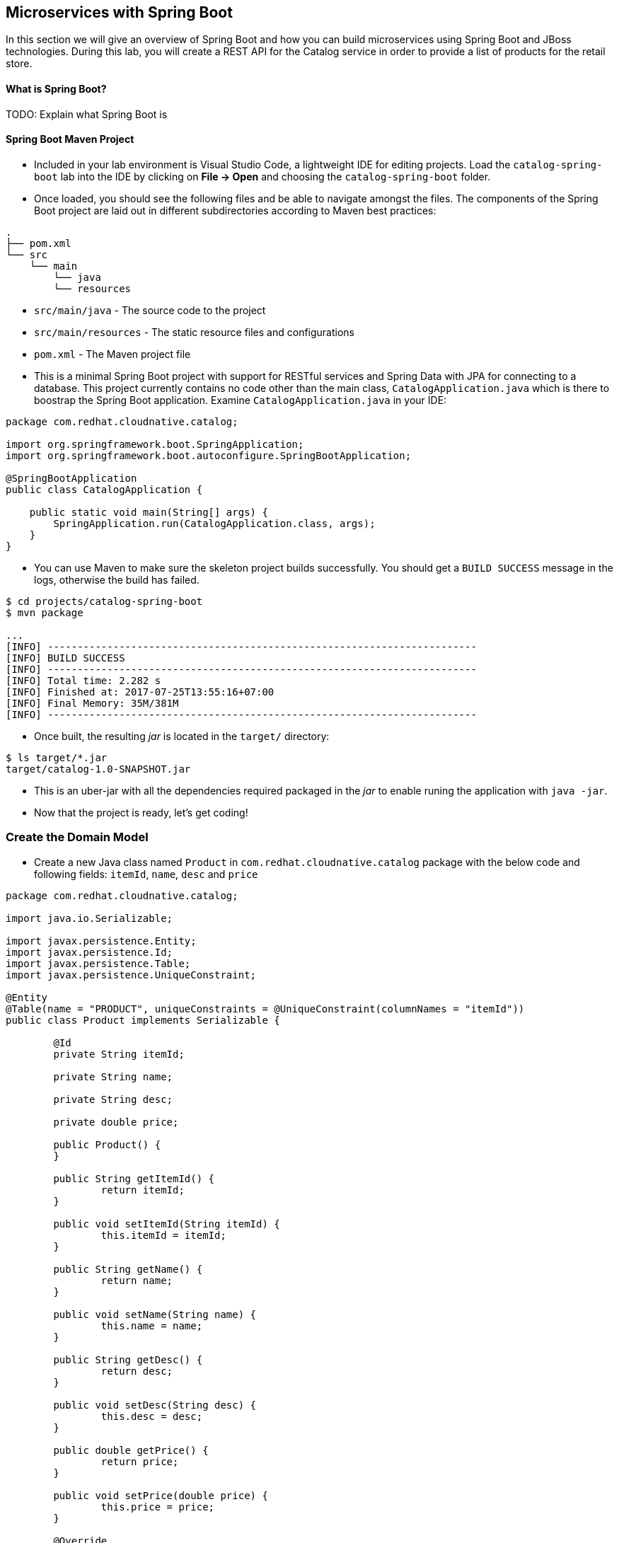 ## Microservices with Spring Boot

In this section we will give an overview of Spring Boot and how you can build microservices using Spring Boot
and JBoss technologies. During this lab, you will create a REST API for the Catalog service in 
order to provide a list of products for the retail store.

#### What is Spring Boot?
TODO: Explain what Spring Boot is

#### Spring Boot Maven Project 
* Included in your lab environment is Visual Studio Code, a lightweight IDE for editing projects. Load 
the `catalog-spring-boot` lab into the IDE by clicking on *File &rarr; Open* and choosing the
`catalog-spring-boot` folder.

* Once loaded, you should see the following files and be able to navigate amongst the files. The 
components of the Spring Boot project are laid out in different subdirectories according to Maven best practices:

[source]
----
.
├── pom.xml
└── src
    └── main
        └── java
        └── resources
----

 * `src/main/java` - The source code to the project
 * `src/main/resources` - The static resource files and configurations
 * `pom.xml` - The Maven project file

* This is a minimal Spring Boot project with support for RESTful services and Spring Data with JPA for connecting
to a database. This project currently contains no code other than the main class, `CatalogApplication.java`
which is there to boostrap the Spring Boot application. Examine `CatalogApplication.java` in your IDE:

[source,java]
----
package com.redhat.cloudnative.catalog;

import org.springframework.boot.SpringApplication;
import org.springframework.boot.autoconfigure.SpringBootApplication;

@SpringBootApplication
public class CatalogApplication {

    public static void main(String[] args) {
        SpringApplication.run(CatalogApplication.class, args);
    }
}
----

* You can use Maven to make sure the skeleton project builds successfully. You should get a `BUILD SUCCESS` message 
in the logs, otherwise the build has failed.

[source,bash]
----
$ cd projects/catalog-spring-boot
$ mvn package

...
[INFO] ------------------------------------------------------------------------
[INFO] BUILD SUCCESS
[INFO] ------------------------------------------------------------------------
[INFO] Total time: 2.282 s
[INFO] Finished at: 2017-07-25T13:55:16+07:00
[INFO] Final Memory: 35M/381M
[INFO] ------------------------------------------------------------------------
----

* Once built, the resulting _jar_ is located in the `target/` directory:

[source,bash]
----
$ ls target/*.jar
target/catalog-1.0-SNAPSHOT.jar
----

* This is an uber-jar with all the dependencies required packaged in the _jar_ to enable runing the 
application with `java -jar`.

* Now that the project is ready, let's get coding!

### Create the Domain Model

* Create a new Java class named `Product` in `com.redhat.cloudnative.catalog` package with the below code and 
following fields: `itemId`, `name`, `desc` and `price`

[source,java]
----
package com.redhat.cloudnative.catalog;

import java.io.Serializable;

import javax.persistence.Entity;
import javax.persistence.Id;
import javax.persistence.Table;
import javax.persistence.UniqueConstraint;

@Entity
@Table(name = "PRODUCT", uniqueConstraints = @UniqueConstraint(columnNames = "itemId"))
public class Product implements Serializable {
	
	@Id
	private String itemId;
	
	private String name;
	
	private String desc;
	
	private double price;

	public Product() {
	}
	
	public String getItemId() {
		return itemId;
	}

	public void setItemId(String itemId) {
		this.itemId = itemId;
	}

	public String getName() {
		return name;
	}

	public void setName(String name) {
		this.name = name;
	}

	public String getDesc() {
		return desc;
	}

	public void setDesc(String desc) {
		this.desc = desc;
	}

	public double getPrice() {
		return price;
	}

	public void setPrice(double price) {
		this.price = price;
	}

	@Override
	public String toString() {
		return "Product [itemId=" + itemId + ", name=" + name + ", price=" + price + "]";
	}
}
----

* Review the `Product` domain model and note the JPA annotations on this class
** `@Entity` - marks this class as a JPA entity
** `@Table` - customizes the table creation process by defining a table name and database constraint
** `@Id` - marks the primary key for the table

* Spring Data repository abstraction simplies dealing with data models in Spring applications by 
reducing the amount of boilerplate code required to implement data access layers for various 
persistence stores. https://docs.spring.io/spring-data/jpa/docs/current/reference/html/#repositories.core-concepts[Repository]
and its sub-interfaces are the central concept in Spring Data which is a marker interface to provide 
data manipulation functionality for the entity class that is being managed. When the application starts, 
Spring finds all interfaces marked as repositories and for each interface found, the infrastructure 
configures the required persistent technologies and provides an implementation for the repository interface.

* Create a new Java interface named `ProductRepository` in `com.redhat.cloudnative.catalog` package 
and extend `CrudRepository` interface in order to indicate to Spring that you want to expose a 
complete set of methods to manipulate the entity.

[source,java]
----
package com.redhat.cloudnative.catalog;

import org.springframework.data.repository.CrudRepository;

public interface ProductRepository extends CrudRepository<Product, String> {
}
----

* Build and package the Catalog service using Maven to make sure there are no compilation errors:

[source,bash]
----
$ mvn clean package
----

* That's it! Now that you have a domain model and a repository to retrieve the domain mode, let's create a 
RESTful service that returns the list of products.

### Create a RESTful Service

* Spring Boot uses Spring Web MVC as the default RESTful stack in Spring applications. Create 
a new Java class named `CatalogController` in `com.redhat.cloudnative.catalog` package with 
the following content:

[source,java]
----
package com.redhat.cloudnative.catalog;

import java.util.*;
import java.util.stream.*;
import org.springframework.beans.factory.annotation.Autowired;
import org.springframework.http.MediaType;
import org.springframework.stereotype.Controller;
import org.springframework.web.bind.annotation.*;

@Controller
@RequestMapping(value = "/api/catalog")
public class CatalogController {

	  @Autowired
    private ProductRepository repository;

    @ResponseBody
    @GetMapping(produces = MediaType.APPLICATION_JSON_VALUE)
    public List<Product> getAll() {
        Spliterator<Product> products = repository.findAll().spliterator();
        return StreamSupport.stream(products, false).collect(Collectors.toList());
    }
}
---

* The above REST services defines an endpoint that is accessbile via `HTTP GET` at `/api/catalog`. Notice 
the `ProductRepository` field on the controller class which is used to retrieve the list of products. Spring Boot 
automatically provides an implementation for `ProductRepository` at runtime and https://docs.spring.io/spring-boot/docs/current/reference/html/using-boot-spring-beans-and-dependency-injection.html[injects]
it into the controller using the `@Autowire` annotation.

* Build and package the Catalog service using Maven

[source,bash]
----
$ mvn package
----

* Using Spring Boot maven plugin, you can conveniently run the application locally and test the endpoint.

[source,bash]
----
$ mvn spring-boot:run
----

* At this point, you can access the RESTful endpoint. Let’s test it out using `curl` in a new terminal window:

[source,bash]
----
$ curl http://localhost:9000/api/catalog

[{"itemId":"329299","name":"Red Fedora","desc":"Official Red Hat Fedora","price":34.99},{"itemId":"329199","name":"Forge Laptop Sticker","desc":"JBoss Community Forge Project Sticker","price":8.5},{"itemId":"165613","name":"Solitem_id Performance Polo","desc":"Moisture-wicking, antimicrobial 100% polyester design wicks for life of garment. No-curl, rib-knit collar...","price":17.8},{"itemId":"165614","name":"Ogio Caliber Polo","desc":"Moisture-wicking 100% polyester. Rib-knit collar and cuffs; Ogio jacquard tape insitem_ide neck; bar-tacked three-button placket with...","price":28.75},{"itemId":"165954","name":"16 oz. Vortex Tumbler","desc":"Double-wall insulated, BPA-free, acrylic cup. Push-on litem_id with thumb-slitem_ide closure; for hot and cold beverages. Holds 16 oz. Hand wash only. Imprint. Clear.","price":6.0},{"itemId":"444434","name":"Pebble Smart Watch","desc":"Smart glasses and smart watches are perhaps two of the most exciting developments in recent years. ","price":24.0},{"itemId":"444435","name":"Oculus Rift","desc":"The world of gaming has also undergone some very unique and compelling tech advances in recent years. Virtual reality...","price":106.0},{"itemId":"444436","name":"Lytro Camera","desc":"Consumers who want to up their photography game are looking at newfangled cameras like the Lytro Field camera, designed to ...","price":44.3}]
----

* The RESTful endpoint returned a JSON object representing the product list. Congratulations!

* Stop the service by pressing CTRL-C in the terminal window.

### Deploy Spring Boot on OpenShift

* It’s time to build and deploy our service on OpenShift. First, make sure you are on the {{COOLSTORE_PROJECT}}:

[source,bash]
----
$ oc project {{COOLSTORE_PROJECT}}
----

* OpenShift {{OPENSHIFT_DOCS_BASE}}/architecture/core_concepts/builds_and_image_streams.html#source-build[Source-to-Image (S2I)] 
feature can be used to build a container image from your project. OpenShift 
S2I uses the supported OpenJDK container image to build the final container image 
of the Catalog service by uploading the Spring Boot uber-jar from the `target` 
folder to the OpenShift platform. 

* Maven projects can use the https://maven.fabric8.io[Fabric8 Maven Plugin] in order to use OpenShift S2I for building 
the container image of the application from within the project. This maven plugin is a Kubernetes/OpenShift client 
able to communicate with the OpenShift platform using the REST endpoints in order to issue the commands 
allowing to build aproject, deploy it and finally launch a docker process as a pod.

* To build and deploy the Inventory service on OpenShift using the `fabric8` maven plugin, run the following maven command:

[source,bash]
----
$ mvn clean package fabric8:build fabric8:deploy
----

This will cause the following to happen:
[horizontal]
`clean`:: files generated at build-time in a project's directory are removed to reset to a clean state
`package`:: the Catalog service uberjar is built using Spring Boot
`fabric8:build`:: a docker image is built using OpenShift containing the Catalog service uberjar and the Java runtime 
`fabric8:deploy`:: necessary objects are created within your OpenShift project to deploy the Catalog service on OpenShift

* Once this completes, your project should be up and running. OpenShift runs the different components of 
the project in one or more pods which are the unit of runtime deployment and consists of the running 
containers for the project. 

* TODO: explain the openshift concepts: route, service, pod, etc

* Get the route URL for the deployed API Gateway either using the OpenShift Web Console or the CLI:

[source,bash]
----
$ oc get routes

NAME        HOST/PORT                                                  PATH      SERVICES    PORT       TERMINATION   
catalog     catalog-coolstore.roadshow.openshiftapps.com               catalog     8080                     None
inventory   inventory-coolstore.roadshow.openshiftapps.com             inventory   8080                     None
---

* Copy the route url for the Catalog service and verify the Catalog service works using 'curl'. Note that 
your route URLs would be different from the ones in this lab guide:

[source,bash]
----
$ curl http://CATALOG-ROUTE-URL/api/catalog

[{"itemId":"329299","name":"Red Fedora","desc":"Official Red Hat Fedora","price":34.99},{"itemId":"329199","name":"Forge Laptop Sticker","desc":"JBoss Community Forge Project Sticker","price":8.5},{"itemId":"165613","name":"Solitem_id Performance Polo","desc":"Moisture-wicking, antimicrobial 100% polyester design wicks for life of garment. No-curl, rib-knit collar...","price":17.8},{"itemId":"165614","name":"Ogio Caliber Polo","desc":"Moisture-wicking 100% polyester. Rib-knit collar and cuffs; Ogio jacquard tape insitem_ide neck; bar-tacked three-button placket with...","price":28.75},{"itemId":"165954","name":"16 oz. Vortex Tumbler","desc":"Double-wall insulated, BPA-free, acrylic cup. Push-on litem_id with thumb-slitem_ide closure; for hot and cold beverages. Holds 16 oz. Hand wash only. Imprint. Clear.","price":6.0},{"itemId":"444434","name":"Pebble Smart Watch","desc":"Smart glasses and smart watches are perhaps two of the most exciting developments in recent years. ","price":24.0},{"itemId":"444435","name":"Oculus Rift","desc":"The world of gaming has also undergone some very unique and compelling tech advances in recent years. Virtual reality...","price":106.0},{"itemId":"444436","name":"Lytro Camera","desc":"Consumers who want to up their photography game are looking at newfangled cameras like the Lytro Field camera, designed to ...","price":44.3}]
----

* Well done! You are ready to move on to the next lab.